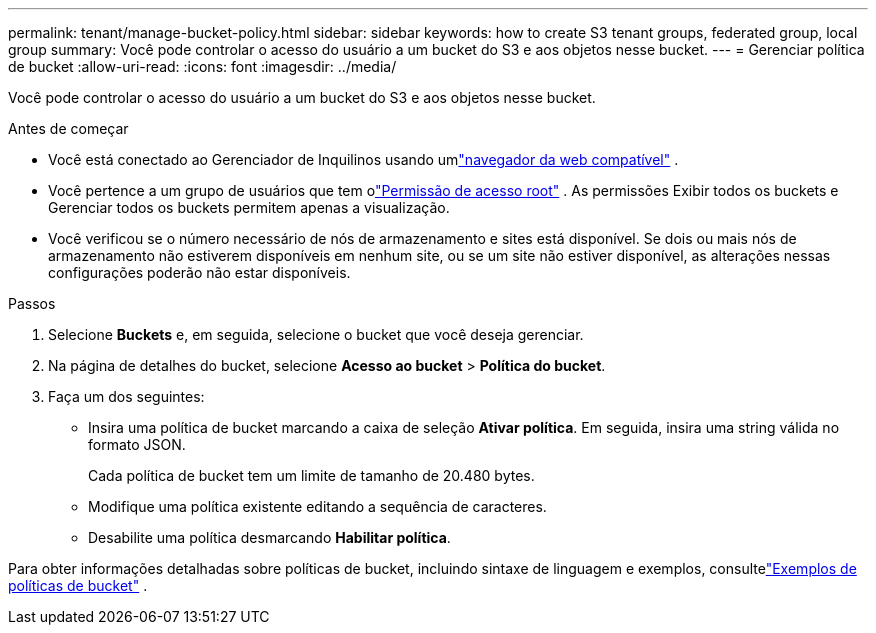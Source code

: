 ---
permalink: tenant/manage-bucket-policy.html 
sidebar: sidebar 
keywords: how to create S3 tenant groups, federated group, local group 
summary: Você pode controlar o acesso do usuário a um bucket do S3 e aos objetos nesse bucket. 
---
= Gerenciar política de bucket
:allow-uri-read: 
:icons: font
:imagesdir: ../media/


[role="lead"]
Você pode controlar o acesso do usuário a um bucket do S3 e aos objetos nesse bucket.

.Antes de começar
* Você está conectado ao Gerenciador de Inquilinos usando umlink:../admin/web-browser-requirements.html["navegador da web compatível"] .
* Você pertence a um grupo de usuários que tem olink:tenant-management-permissions.html["Permissão de acesso root"] .  As permissões Exibir todos os buckets e Gerenciar todos os buckets permitem apenas a visualização.
* Você verificou se o número necessário de nós de armazenamento e sites está disponível.  Se dois ou mais nós de armazenamento não estiverem disponíveis em nenhum site, ou se um site não estiver disponível, as alterações nessas configurações poderão não estar disponíveis.


.Passos
. Selecione *Buckets* e, em seguida, selecione o bucket que você deseja gerenciar.
. Na página de detalhes do bucket, selecione *Acesso ao bucket* > *Política do bucket*.
. Faça um dos seguintes:
+
** Insira uma política de bucket marcando a caixa de seleção *Ativar política*.  Em seguida, insira uma string válida no formato JSON.
+
Cada política de bucket tem um limite de tamanho de 20.480 bytes.

** Modifique uma política existente editando a sequência de caracteres.
** Desabilite uma política desmarcando *Habilitar política*.




Para obter informações detalhadas sobre políticas de bucket, incluindo sintaxe de linguagem e exemplos, consultelink:../s3/example-bucket-policies.html["Exemplos de políticas de bucket"] .
